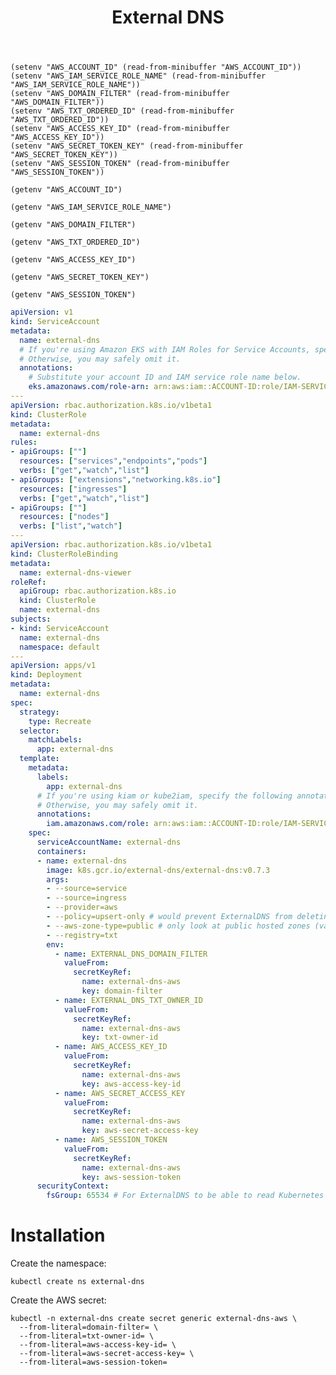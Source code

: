 #+TITLE: External DNS

#+begin_src elisp :results none
  (setenv "AWS_ACCOUNT_ID" (read-from-minibuffer "AWS_ACCOUNT_ID"))
  (setenv "AWS_IAM_SERVICE_ROLE_NAME" (read-from-minibuffer "AWS_IAM_SERVICE_ROLE_NAME"))
  (setenv "AWS_DOMAIN_FILTER" (read-from-minibuffer "AWS_DOMAIN_FILTER"))
  (setenv "AWS_TXT_ORDERED_ID" (read-from-minibuffer "AWS_TXT_ORDERED_ID"))
  (setenv "AWS_ACCESS_KEY_ID" (read-from-minibuffer "AWS_ACCESS_KEY_ID"))
  (setenv "AWS_SECRET_TOKEN_KEY" (read-from-minibuffer "AWS_SECRET_TOKEN_KEY"))
  (setenv "AWS_SESSION_TOKEN" (read-from-minibuffer "AWS_SESSION_TOKEN"))
#+end_src

#+name: get-aws-account-id
#+begin_src elisp :results silent
  (getenv "AWS_ACCOUNT_ID")
#+end_src

#+name: get-aws-iam-service-role-name
#+begin_src elisp :results silent
  (getenv "AWS_IAM_SERVICE_ROLE_NAME")
#+end_src

#+name: get-aws-domain-filter
#+begin_src elisp :results silent
  (getenv "AWS_DOMAIN_FILTER")
#+end_src

#+name: get-aws-txt-ordered-id
#+begin_src elisp :results silent
  (getenv "AWS_TXT_ORDERED_ID")
#+end_src

#+name: get-aws-access-key-id
#+begin_src elisp :results silent
  (getenv "AWS_ACCESS_KEY_ID")
#+end_src

#+name: get-aws-secret-token-key
#+begin_src elisp :results silent
  (getenv "AWS_SECRET_TOKEN_KEY")
#+end_src

#+name: get-aws-session-token
#+begin_src elisp :results silent
  (getenv "AWS_SESSION_TOKEN")
#+end_src

#+begin_src yaml :noweb yes
  apiVersion: v1
  kind: ServiceAccount
  metadata:
    name: external-dns
    # If you're using Amazon EKS with IAM Roles for Service Accounts, specify the following annotation.
    # Otherwise, you may safely omit it.
    annotations:
      # Substitute your account ID and IAM service role name below.
      eks.amazonaws.com/role-arn: arn:aws:iam::ACCOUNT-ID:role/IAM-SERVICE-ROLE-NAME
  ---
  apiVersion: rbac.authorization.k8s.io/v1beta1
  kind: ClusterRole
  metadata:
    name: external-dns
  rules:
  - apiGroups: [""]
    resources: ["services","endpoints","pods"]
    verbs: ["get","watch","list"]
  - apiGroups: ["extensions","networking.k8s.io"]
    resources: ["ingresses"]
    verbs: ["get","watch","list"]
  - apiGroups: [""]
    resources: ["nodes"]
    verbs: ["list","watch"]
  ---
  apiVersion: rbac.authorization.k8s.io/v1beta1
  kind: ClusterRoleBinding
  metadata:
    name: external-dns-viewer
  roleRef:
    apiGroup: rbac.authorization.k8s.io
    kind: ClusterRole
    name: external-dns
  subjects:
  - kind: ServiceAccount
    name: external-dns
    namespace: default
  ---
  apiVersion: apps/v1
  kind: Deployment
  metadata:
    name: external-dns
  spec:
    strategy:
      type: Recreate
    selector:
      matchLabels:
        app: external-dns
    template:
      metadata:
        labels:
          app: external-dns
        # If you're using kiam or kube2iam, specify the following annotation.
        # Otherwise, you may safely omit it.
        annotations:
          iam.amazonaws.com/role: arn:aws:iam::ACCOUNT-ID:role/IAM-SERVICE-ROLE-NAME
      spec:
        serviceAccountName: external-dns
        containers:
        - name: external-dns
          image: k8s.gcr.io/external-dns/external-dns:v0.7.3
          args:
          - --source=service
          - --source=ingress
          - --provider=aws
          - --policy=upsert-only # would prevent ExternalDNS from deleting any records, omit to enable full synchronization
          - --aws-zone-type=public # only look at public hosted zones (valid values are public, private or no value for both)
          - --registry=txt
          env:
            - name: EXTERNAL_DNS_DOMAIN_FILTER
              valueFrom:
                secretKeyRef:
                  name: external-dns-aws
                  key: domain-filter
            - name: EXTERNAL_DNS_TXT_OWNER_ID
              valueFrom:
                secretKeyRef:
                  name: external-dns-aws
                  key: txt-owner-id
            - name: AWS_ACCESS_KEY_ID
              valueFrom:
                secretKeyRef:
                  name: external-dns-aws
                  key: aws-access-key-id
            - name: AWS_SECRET_ACCESS_KEY
              valueFrom:
                secretKeyRef:
                  name: external-dns-aws
                  key: aws-secret-access-key
            - name: AWS_SESSION_TOKEN
              valueFrom:
                secretKeyRef:
                  name: external-dns-aws
                  key: aws-session-token
        securityContext:
          fsGroup: 65534 # For ExternalDNS to be able to read Kubernetes and AWS token files
#+end_src

* Installation

Create the namespace:
#+begin_src shell
  kubectl create ns external-dns
#+end_src

Create the AWS secret:
#+begin_src shell :noweb yes
  kubectl -n external-dns create secret generic external-dns-aws \
    --from-literal=domain-filter= \
    --from-literal=txt-owner-id= \
    --from-literal=aws-access-key-id= \
    --from-literal=aws-secret-access-key= \
    --from-literal=aws-session-token=
#+end_src
